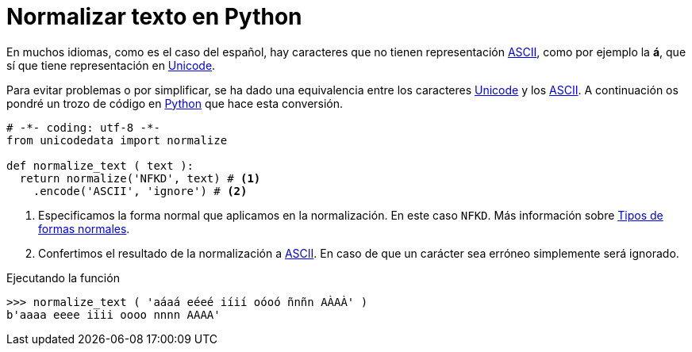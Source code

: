 = Normalizar texto en Python
:date: 2012-10-02 18:00:00
:keywords: Python, Tips and Tricks
:description: Evitar problemas con textos que contienen caractéres no ASCII
:lang: es
:ASCII: https://es.wikipedia.org/wiki/ASCII[ASCII,window=_blank]
:Unicode: https://es.wikipedia.org/wiki/Unicode[Unicode,window=_blank]
:Python: https://www.python.org[Python,window=_blank]
:normalForms: https://en.wikipedia.org/wiki/Unicode_equivalence#Normal_forms[Tipos de formas normales,window=_blank]

En muchos idiomas, como es el caso del español, hay caracteres que no tienen representación {ASCII}, como por ejemplo la *á*, que sí que tiene representación en {Unicode}.

Para evitar problemas o por simplificar, se ha dado una equivalencia entre los caracteres {Unicode} y los {ASCII}. A continuación os pondré un trozo de código en {Python} que hace esta conversión.

[source,python]
----
# -*- coding: utf-8 -*-
from unicodedata import normalize

def normalize_text ( text ):
  return normalize('NFKD', text) # <1>
    .encode('ASCII', 'ignore') # <2>
----
<1> Especificamos la forma normal que aplicamos en la normalización. En este caso `NFKD`. Más información sobre {normalForms}.
<2> Confertimos el resultado de la normalización a {ASCII}. En caso de que un carácter sea erróneo simplemente será ignorado. 

.Ejecutando la función
[source,python]
----
>>> normalize_text ( 'aáaá eéeé iíií oóoó ñnñn AÀAÀ' )
b'aaaa eeee iiii oooo nnnn AAAA'
----
